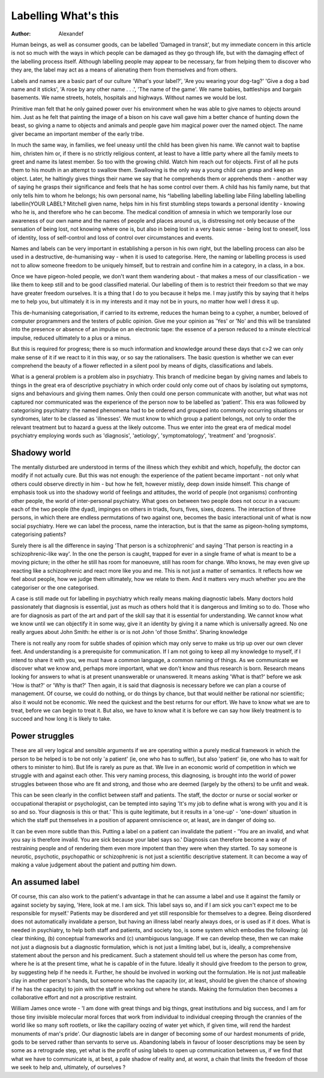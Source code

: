 Labelling What's this
====================

:Author: Alexandef

Human beings, as well as consumer goods, can be
labelled 'Damaged in transit', but my immediate
concern in this article is not so much with the ways in
which people can be damaged as they go through life,
but with the damaging effect of the labelling process
itself. Although labelling people may appear to be
necessary, far from helping them to discover who they
are, the label may act as a means of alienating them
from themselves and from others.

Labels and names are a basic part of our culture 'What's your label?', 'Are you wearing your dog-tag?'
'Give a dog a bad name and it sticks', 'A rose by any
other name . . .', 'The name of the game'. We name
babies, battleships and bargain basements. We name
streets, hotels, hospitals and highways. Without names
we would be lost.

Primitive man felt that he only gained power over
his environment when he was able to give names to
objects around him. Just as he felt that painting the
image of a bison on his cave wall gave him a better
chance of hunting down the beast, so giving a name to
objects and animals and people gave him magical
power over the named object. The name giver
became an important member of the early tribe.

In much the same way, in families, we feel uneasy
until the child has been given his name. We cannot
wait to baptise him, christen him or, if there is no
strictly religious content, at least to have a little party
where all the family meets to greet and name its latest
member. So too with the growing child. Watch him
reach out for objects. First of all he puts them to his
mouth in an attempt to swallow them. Swallowing is
the only way a young child can grasp and keep an
object. Later, he haltingly gives things their name we say that he comprehends them or apprehends
them - another way of saying he grasps their significance and feels that he has some control over them.
A child has his family name, but that only tells him
to whom he belongs; his own personal name, his
^labelling labelling labelling labe
Filing labelling labelling labellin(YOUR LABEL? Mitchell
given name, helps him in his first stumbling steps
towards a personal identity - knowing who he is, and
therefore who he can become. The medical condition
of amnesia in which we temporarily lose our awareness of our own name and the names of people and
places around us, is distressing not only because of the
sensation of being lost, not knowing where one is, but
also in being lost in a very basic sense - being lost to
oneself, loss of identity, loss of self-control and loss of
control over circumstances and events.

Names and labels can be very important in
establishing a person in his own right, but the
labelling process can also be used in a destructive,
de-humanising way - when it is used to categorise.
Here, the naming or labelling process is used not to
allow someone freedom to be uniquely himself, but to
restrain and confine him in a category, in a class, in a
box.

Once we have pigeon-holed people, we don't want
them wandering about - that makes a mess of our
classification - we like them to keep still and to be
good classified material. Our labelling of them is to
restrict their freedom so that we may have greater
freedom ourselves. It is a thing that I do to you
because it helps me. I may justify this by saying that
it helps me to help you, but ultimately it is in my
interests and it may not be in yours, no matter how
well I dress it up.

This de-humanising categorisation, if carried to its
extreme, reduces the human being to a cypher, a
number, beloved of computer programmers and the
testers of public opinion. Give me your opinion as
'Yes' or 'No' and this will be translated into the
presence or absence of an impulse on an electronic
tape: the essence of a person reduced to a minute
electrical impulse, reduced ultimately to a plus or a
minus.

But this is required for progress; there is so much
information and knowledge around these days that
c>2
we can only make sense of it if we react to it in this
way, or so say the rationalisers. The basic question is
whether we can ever comprehend the beauty of a
flower reflected in a silent pool by means of digits,
classifications and labels.

What is a general problem is a problem also in
psychiatry. This branch of medicine began by giving
names and labels to things in the great era of descriptive
psychiatry in which order could only come out of
chaos by isolating out symptoms, signs and behaviours
and giving them names. Only then could one person
communicate with another, but what was not
captured nor communicated was the experience of the
person now to be labelled as 'patient'.
This era was followed by categorising psychiatry:
the named phenomena had to be ordered and grouped
into commonly occurring situations or syndromes,
later to be classed as 'illnesses'. We must know to
which group a patient belongs, not only to order the
relevant treatment but to hazard a guess at the likely
outcome. Thus we enter into the great era of medical
model psychiatry employing words such as 'diagnosis',
'aetiology', 'symptomatology', 'treatment' and
'prognosis'.

Shadowy world
------------
The mentally disturbed are understood in terms of
the illness which they exhibit and which, hopefully,
the doctor can modify if not actually cure. But this
was not enough: the experience of the patient became
important - not only what others could observe
directly in him - but how he felt, however mistily,
deep down inside himself. This change of emphasis
took us into the shadowy world of feelings and attitudes,
the world of people (not organisms) confronting other
people, the world of inter-personal psychiatry. What
goes on between two people does not occur in a
vacuum: each of the two people (the dyad), impinges
on others in triads, fours, fives, sixes, dozens. The
interaction of three persons, in which there are endless
permutations of two against one, becomes the basic
interactional unit of what is now social psychiatry.
Here we can label the process, name the interaction,
but is that the same as pigeon-holing symptoms,
categorising patients?

Surely there is all the difference in saying 'That
person is a schizophrenic' and saying 'That person is
reacting in a schizophrenic-like way'. In the one the
person is caught, trapped for ever in a single frame of
what is meant to be a moving picture; in the other he
still has room for manoeuvre, still has room for
change. Who knows, he may even give up reacting like
a schizophrenic and react more like you and me.
This is not just a matter of semantics. It reflects
how we feel about people, how we judge them ultimately, how we relate to them. And it matters
very much whether you are the categoriser or the one
categorised.

A case is still made out for labelling in psychiatry
which really means making diagnostic labels. Many
doctors hold passionately that diagnosis is essential,
just as much as others hold that it is dangerous and
limiting so to do. Those who are for diagnosis as part
of the art and part of the skill say that it is essential
for understanding. We cannot know what we know
until we can objectify it in some way, give it an
identity by giving it a name which is universally
agreed. No one really argues about John Smith: he
either is or is not John 'of those Smiths'.
Sharing knowledge

There is not really any room for subtle shades of
opinion which may only serve to make us trip up over
our own clever feet. And understanding is a prerequisite for communication. If I am not going to keep
all my knowledge to myself, if I intend to share it with
you, we must have a common language, a common
naming of things. As we communicate we discover
what we know and, perhaps more important, what we
don't know and thus research is born. Research
means looking for answers to what is at present
unanswerable or unanswered. It means asking 'What
is that?' before we ask 'How is that?' or 'Why is that?'
Then again, it is said that diagnosis is necessary
before we can plan a course of management. Of
course, we could do nothing, or do things by chance,
but that would neither be rational nor scientific; also
it would not be economic. We need the quickest and
the best returns for our effort. We have to know what
we are to treat, before we can begin to treat it. But
also, we have to know what it is before we can say how
likely treatment is to succeed and how long it is likely
to take.

Power struggles
---------------
These are all very logical and sensible arguments if
we are operating within a purely medical framework
in which the person to be helped is to be not only 'a
patient' (ie, one who has to suffer), but also 'patient'
(ie, one who has to wait for others to minister to him).
But life is rarely as pure as that. We live in an economic world of competition in which we struggle with and
against each other. This very naming process, this
diagnosing, is brought into the world of power
struggles between those who are fit and strong, and
those who are deemed (largely by the others) to be
unfit and weak.

This can be seen clearly in the conflict between
staff and patients. The staff, the doctor or nurse or
social worker or occupational therapist or psychologist, can be tempted into saying 'It's my job to define
what is wrong with you and it is so and so. Your
diagnosis is this or that.' This is quite legitimate, but
it results in a 'one-up' - 'one-down' situation in
which the staff put themselves in a position of
apparent omniscience or, at least, are in danger of
doing so.

It can be even more subtle than this. Putting a label
on a patient can invalidate the patient - 'You are an
invalid, and what you say is therefore invalid. You are
sick because your label says so.' Diagnosis can therefore become a way of restraining people and of
rendering them even more impotent than they were
when they started. To say someone is neurotic,
psychotic, psychopathic or schizophrenic is not just a
scientific descriptive statement. It can become a way
of making a value judgement about the patient and
putting him down.

An assumed label
---------------
Of course, this can also work to the patient's
advantage in that he can assume a label and use it
against the family or against society by saying, 'Here,
look at me. I am sick. This label says so, and if I am
sick you can't expect me to be responsible for myself.'
Patients may be disordered and yet still responsible
for themselves to a degree. Being disordered does not
automatically invalidate a person, but having an
illness label nearly always does, or is used as if it does.
What is needed in psychiatry, to help both staff and
patients, and society too, is some system which
embodies the following: (a) clear thinking, (b) conceptual frameworks and (c) unambiguous language.
If we can develop these, then we can make not just
a diagnosis but a diagnostic formulation, which is not
just a limiting label, but is, ideally, a comprehensive
statement about the person and his predicament. Such
a statement should tell us where the person has come
from, where he is at the present time, what he is
capable of in the future. Ideally it should give freedom
to the person to grow, by suggesting help if he needs
it. Further, he should be involved in working out the
formulation. He is not just malleable clay in another
person's hands, but someone who has the capacity
(or, at least, should be given the chance of showing if
he has the capacity) to join with the staff in working
out where he stands. Making the formulation then
becomes a collaborative effort and not a proscriptive
restraint.

William James once wrote - 'I am done with great
things and big things, great institutions and big
success, and I am for those tiny invisible molecular
moral forces that work from individual to individual
creeping through the crannies of the world like so
many soft rootlets, or like the capillary oozing of
water yet which, if given time, will rend the hardest
monuments of man's pride'. Our diagnostic labels are
in danger of becoming some of our hardest monuments of pride, gods to be served rather than servants
to serve us. Abandoning labels in favour of looser
descriptions may be seen by some as a retrograde
step, yet what is the profit of using labels to open up
communication between us, if we find that what we
have to communicate is, at best, a pale shadow of
reality and, at worst, a chain that limits the freedom
of those we seek to help and, ultimately, of ourselves ?
